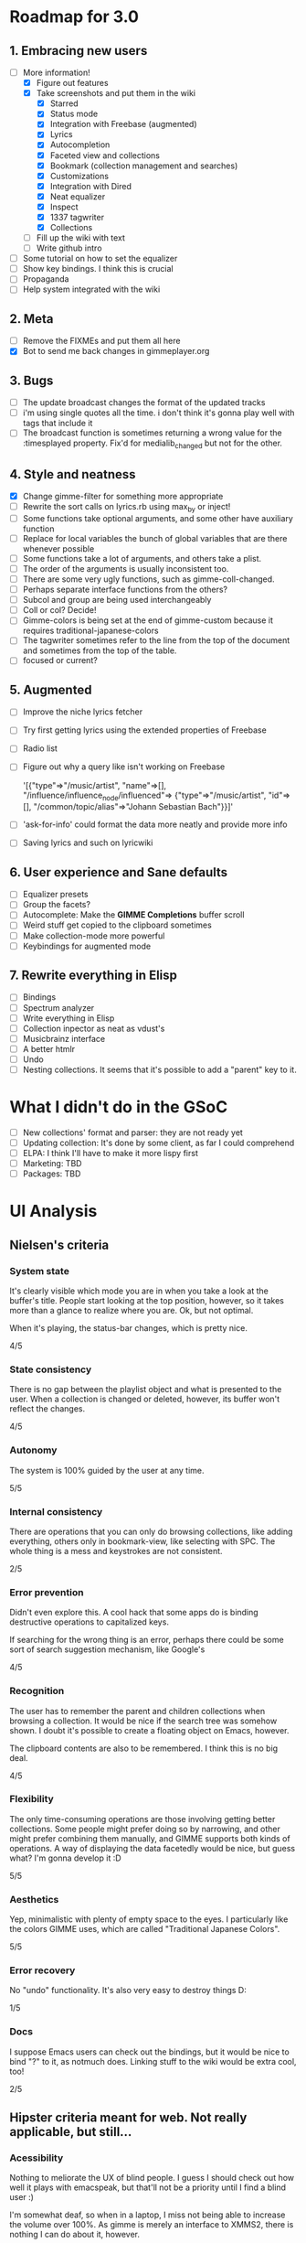 * Roadmap for 3.0
** 1. Embracing new users
   - [-] More information!
	 - [X] Figure out features
	 - [X] Take screenshots and put them in the wiki
	       - [X] Starred
	       - [X] Status mode
	       - [X] Integration with Freebase (augmented)
	       - [X] Lyrics
	       - [X] Autocompletion
	       - [X] Faceted view and collections
	       - [X] Bookmark (collection management and searches)
	       - [X] Customizations
	       - [X] Integration with Dired
	       - [X] Neat equalizer
	       - [X] Inspect
	       - [X] 1337 tagwriter
	       - [X] Collections
	 - [ ] Fill up the wiki with text
	 - [ ] Write github intro
   - [ ] Some tutorial on how to set the equalizer
   - [ ] Show key bindings. I think this is crucial
   - [ ] Propaganda
   - [ ] Help system integrated with the wiki
** 2. Meta
   - [ ] Remove the FIXMEs and put them all here
   - [X] Bot to send me back changes in gimmeplayer.org
** 3. Bugs
   - [ ] The update broadcast changes the format of the updated tracks
   - [ ] i'm using single quotes all the time. i don't think it's gonna
	 play well with tags that include it
   - [ ] The broadcast function is sometimes returning a wrong value
	 for the :timesplayed property. Fix'd for medialib_changed but not
	 for the other.
** 4. Style and neatness
   - [X] Change gimme-filter for something more appropriate
   - [ ] Rewrite the sort calls on lyrics.rb using max_by or inject!
   - [ ] Some functions take optional arguments, and some other have
	 auxiliary function
   - [ ] Replace for local variables the bunch of global variables
	 that are there whenever possible
   - [ ] Some functions take a lot of arguments, and others take a plist.
   - [ ] The order of the arguments is usually inconsistent too.
   - [ ] There are some very ugly functions, such as gimme-coll-changed.
   - [ ] Perhaps separate interface functions from the others?
   - [ ] Subcol and group are being used interchangeably
   - [ ] Coll or col? Decide!
   - [ ] Gimme-colors is being set at the end of gimme-custom because
	 it requires traditional-japanese-colors
   - [ ] The tagwriter sometimes refer to the line from the top of the
	 document and sometimes from the top of the table.
   - [ ] focused or current?
** 5. Augmented
   - [ ] Improve the niche lyrics fetcher
   - [ ] Try first getting lyrics using the extended properties of Freebase
   - [ ] Radio list
   - [ ] Figure out why a query like isn't working on Freebase
    
    	'[{"type"=>"/music/artist",
    	"name"=>[], "/influence/influence_node/influenced"=>
    	{"type"=>"/music/artist", "id"=>[],
    	"/common/topic/alias"=>"Johann Sebastian Bach"}}]'
   - [ ] 'ask-for-info' could format the data more neatly and provide more info
   - [ ] Saving lyrics and such on lyricwiki
** 6. User experience and Sane defaults
   - [ ] Equalizer presets
   - [ ] Group the facets?
   - [ ] Autocomplete: Make the *GIMME Completions* buffer scroll
   - [ ] Weird stuff get copied to the clipboard sometimes
   - [ ] Make collection-mode more powerful
   - [ ] Keybindings for augmented mode
** 7. Rewrite everything in Elisp
   - [ ] Bindings
   - [ ] Spectrum analyzer
   - [ ] Write everything in Elisp
   - [ ] Collection inpector as neat as vdust's
   - [ ] Musicbrainz interface
   - [ ] A better htmlr
   - [ ] Undo
   - [ ] Nesting collections. It seems that it's possible to add a "parent" key to it.
* What I didn't do in the GSoC
  - [ ] New collections' format and parser: they are not ready yet
  - [ ] Updating collection: It's done by some client, as far I could
	comprehend
  - [ ] ELPA: I think I'll have to make it more lispy first
  - [ ] Marketing: TBD
  - [ ] Packages: TBD

* UI Analysis
** Nielsen's criteria
*** System state

    It's clearly visible which mode you are in when you take a look at
    the buffer's title. People start looking at the top position,
    however, so it takes more than a glance to realize where you
    are. Ok, but not optimal.

    When it's playing, the status-bar changes, which is pretty nice.

    4/5

*** State consistency

    There is no gap between the playlist object and what is presented to
    the user. When a collection is changed or deleted, however, its
    buffer won't reflect the changes.

    4/5

*** Autonomy

    The system is 100% guided by the user at any time.

    5/5

*** Internal consistency

    There are operations that you can only do browsing collections, like
    adding everything, others only in bookmark-view, like selecting with
    SPC. The whole thing is a mess and keystrokes are not consistent.

    2/5

*** Error prevention

    Didn't even explore this. A cool hack that some apps do is binding
    destructive operations to capitalized keys.

    If searching for the wrong thing is an error, perhaps there could be
    some sort of search suggestion mechanism, like Google's

    4/5

*** Recognition

    The user has to remember the parent and children collections when
    browsing a collection. It would be nice if the search tree was
    somehow shown. I doubt it's possible to create a floating object on
    Emacs, however.

    The clipboard contents are also to be remembered. I think this is no
    big deal.
    
    4/5

*** Flexibility

    The only time-consuming operations are those involving getting
    better collections. Some people might prefer doing so by narrowing,
    and other might prefer combining them manually, and GIMME supports
    both kinds of operations. A way of displaying the data facetedly
    would be nice, but guess what? I'm gonna develop it :D
    
    5/5

*** Aesthetics

    Yep, minimalistic with plenty of empty space to the eyes. I
    particularly like the colors GIMME uses, which are called
    "Traditional Japanese Colors".

    5/5

*** Error recovery

    No "undo" functionality. It's also very easy to destroy things D:

    1/5

*** Docs

    I suppose Emacs users can check out the bindings, but it would be
    nice to bind "?" to it, as notmuch does. Linking stuff to the wiki
    would be extra cool, too!

    2/5

** Hipster criteria meant for web. Not really applicable, but still...
*** Acessibility
    
    Nothing to meliorate the UX of blind people. I guess I should check
    out how well it plays with emacspeak, but that'll not be a priority
    until I find a blind user :)

    I'm somewhat deaf, so when in a laptop, I miss not being able to
    increase the volume over 100%. As gimme is merely an interface to
    XMMS2, there is nothing I can do about it, however.
    
    People with mental problems probably shouldn't be using GIMME,
    although I suspect they might be exactly the target audience :D

    There are no complicated chords on GIMME, so people with motor
    disabilities are in no trouble.

    5/5

*** Awareness
    
    GIMME is not multiuser, so doesn't apply.

    -/5

*** Collaboration

    GIMME is not multiuser, so doesn't apply.

    -/5

*** Consent

    Hmm, there are no catastrophic operations, so doesn't apply ATM. If
    I ever write a plugin to allow searching for torrents and stuff,
    I'll have to give this some consideration.

    -/5

*** Conversation

    GIMME is not multiuser, so doesn't apply.

    -/5

*** Emotion

    A music player is nothing more than a tool. I can't see where I can
    sneak in emotional consideration with any profit.

    -/5

*** Group

    No hipster lastfm etc support ATM.

    -/5

*** Identity

    GIMME is not multiuser, so doesn't apply.

    -/5

*** Portability

    GIMME is not multiuser, so doesn't apply.

    -/5

*** Privacy

    GIMME is not multiuser, so doesn't apply.

    -/5

*** Security

    GIMME is not multiuser, so doesn't apply.

    -/5
    
    
    
    
    
    
* Other things to be done
* Reference for developers
  - [[http://rubyforge.org/projects/sexp/][S-Expression]] library
  - [[http://xmms2.org/wiki/Component:Ruby_bindings][Ruby Bindings]]
  - [[http://numbers.xmms.se/~tilman/ruby-api-docs-0.7/][xmmsclient's API]]



